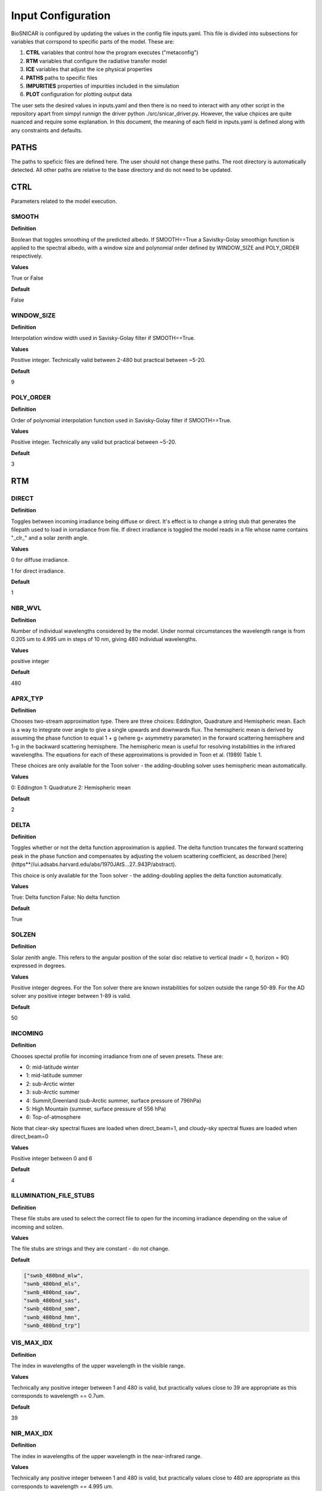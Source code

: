 ********************
Input Configuration
********************

BioSNICAR is configured by updating the values in the config file inputs.yaml. This file is divided into subsections for variables that corrspond to specific parts of the model. These are: 

1) **CTRL** variables that control how the program executes ("metaconfig")
2) **RTM** variables that configure the radiative transfer model
3) **ICE** variables that adjust the ice physical properties
4) **PATHS** paths to specific files
5) **IMPURITIES** properties of impurities included in the simulation
6) **PLOT** configuration for plotting output data

The user sets the desired values in inputs.yaml and then there is no need to interact with any other script in the repository apart from simpyl runnign the driver python ./src/snicar_driver.py. However, the value chpices are quite nuanced and require some explanation. In this document, the meaning of each field in inputs.yaml is defined along with any constraints and defaults.

PATHS
=====
The paths to speficic files are defined here. The user should not change these paths. The root directory is automatically detected. All other paths are relative to the base directory and do not need to be updated. 

CTRL
====

Parameters related to the model execution.

SMOOTH
------

**Definition**

Boolean that toggles smoothing of the predicted albedo. If SMOOTH==True a Savistky-Golay smoothign function is applied to the spectral albedo, with a window size and polynomial order defined by WINDOW_SIZE and POLY_ORDER respectively.

**Values**

True or False

**Default**

False

WINDOW_SIZE
-----------

**Definition**

Interpolation window width used in Savisky-Golay filter if SMOOTH==True.

**Values**

Positive integer. Technically valid between 2-480 but practical between ~5-20.

**Default**

9


POLY_ORDER
----------

**Definition**

Order of polynomial interpolation function used in Savisky-Golay filter if SMOOTH==True.

**Values**

Positive integer. Technically any valid but practical between ~5-20.

**Default**

3

RTM
===

DIRECT
------

**Definition**

Toggles between incoming irradiance being diffuse or direct. It's effect is to change a string stub that generates the filepath used to load in iorradiance from file. If direct irradiance is toggled the model reads in a file whose name contains "_clr_" and a solar zenith angle. 

**Values**

0 for diffuse irradiance. 

1 for direct irradiance.

**Default**

1

NBR_WVL
-------

**Definition**

Number of individual wavelengths considered by the model. Under normal circumstances the wavelength range is from 0.205 um to 4.995 um in steps of 10 nm, giving 480 individual wavelengths.

**Values**

positive integer

**Default**

480

APRX_TYP
--------

**Definition**

Chooses two-stream approximation type. There are three choices:  Eddington, Quadrature and Hemispheric mean. Each is a way to integrate over angle to give a single upwards and downwards flux. The hemispheric mean is derived by assuming the phase function to equal 1 + g (where g= asymmetry parameter) in the forward scattering hemisphere and 1-g in the backward scattering hemisphere. The hemispheric mean is useful for resolving instabilities in the infrared wavelengths. The equations for each of these approximations is provided in Toon et al. (1989) Table 1. 
    
These choices are only available for the Toon solver - the adding-doubling solver uses hemispheric mean automatically.

**Values**

0:  Eddington
1:  Quadrature
2:  Hemispheric mean

**Default**

2

DELTA
-----

**Definition**

Toggles whether or not the delta function approximation is applied. The delta function truncates the forward scattering peak in the phase function and compensates by adjusting the voluem scattering coefficient, as described [here](https**//ui.adsabs.harvard.edu/abs/1970JAtS...27..943P/abstract). 

This choice is only available for the Toon solver - the adding-doubling applies the delta function automatically.

**Values**

True:  Delta function
False:  No delta function
    
**Default**

True


SOLZEN
------

**Definition**

Solar zenith angle. This refers to the angular position of the solar disc relative to vertical (nadir = 0, horizon = 90) expressed in degrees.

**Values**

Positive integer degrees.
For the Ton solver there are known instabilities for solzen outside the range 50-89. For the AD solver any positive integer between 1-89 is valid.
    
**Default**

50

INCOMING
--------

**Definition**

Chooses spectal profile for incoming irradiance from one of seven presets. These are:
   
* 0: mid-latitude winter

* 1: mid-latitude summer

* 2: sub-Arctic winter

* 3: sub-Arctic summer

* 4: Summit,Greenland (sub-Arctic summer, surface pressure of 796hPa)

* 5: High Mountain (summer, surface pressure of 556 hPa)

* 6: Top-of-atmosphere

Note that clear-sky spectral fluxes are loaded when direct_beam=1,
and cloudy-sky spectral fluxes are loaded when direct_beam=0

**Values**

Positive integer between 0 and 6
    
**Default**

4


ILLUMINATION_FILE_STUBS
-----------------------

**Definition**

These file stubs are used to select the correct file to open for the incoming irradiance depending on the value of incoming and solzen.

**Values**

The file stubs are strings and they are constant - do not change.

**Default**

.. code-block:: python3

  ["swnb_480bnd_mlw", 
  "swnb_480bnd_mls", 
  "swnb_480bnd_saw", 
  "swnb_480bnd_sas",  
  "swnb_480bnd_smm", 
  "swnb_480bnd_hmn", 
  "swnb_480bnd_trp"]


VIS_MAX_IDX
-----------

**Definition**

The index in wavelengths of the upper wavelength in the visible range.

**Values**

Technically any positive integer between 1 and 480 is valid, but practically values close to 39 are appropriate as this corresponds to wavelength == 0.7um.

**Default**

39

NIR_MAX_IDX
-----------

**Definition**

The index in wavelengths of the upper wavelength in the near-infrared range.

**Values**

Technically any positive integer between 1 and 480 is valid, but practically values close to 480 are appropriate as this corresponds to wavelength == 4.995 um.

**Default**

480


ICE
===

DZ
---

**Definition**

Thickness of each layer in the model in units of meters.

**Values**

array with length == nbr_lyr. Each element is the thickness of a layer in meters. dz[0] is the top layer.

**Default**

[0.1, 0.1]

LAYER_TYPE
----------

**Definition**

There are two layer tupes available in the model** granular or solid ice. Granular ice corresponds to a bulk medium of air with discrete ice grains. Solid ice refers to ice being the bulk medium with air inclusions. Solid ice layers have Fresnel reflection at their upper surfaces.

The toon solver can only accept granular layers. The adding-doubling solver accepts either type including a mix of both in any order.

**Values**

* 0: granular ice
* 1: solid ice

**Default**

[0, 0]


RHO
---

**Definition**

Ice density in each layer measured in kg/m3. 

**Values**

Positive integers up to 917 (density of pure ice).

**Default**

[400, 400]

RF
---

**Definition**

Choice of refractive index for ice. The refractive index of pure ice has been measured several times over the past 5 decades. Here we toggle between several of those datasets. The options are:


* 0: Warren et al. (1984)

* 1: Warren et al. (2008)

* 2: Picard et al. (2016)


**Values**

Positive integer between 0 and 2.

**Default**

2 

CDOM
----

**Definition**

Chromophoric dissolved organic matter (CDOM) is coloured organic matter that can be found in glacier meltwater. This variable toggles its presence on or off in each layer. This is an experimental feature that only allows a single concentration and it can only be added to solid ice layers (layer_type=1). The CDOM absorption data come from an upcoming paper by Halbach et al. Toggling CDOM on means adjustign the imaginary refractive index of the ice for the presence of CDOM, assuming it to well mixed through the ice layer.

**Values**

0 for no CDOM, 1 for CDOM

**Default**

[0, 0]


SHP
---

**Definition**

Shape of ice grains. Adjustments for grain shape can only be made when layer_type == 0. The available shapes are:

* 0: sphere

* 1: spheroid

* 2: hexagonal plate

* 3: koch snowflake

* 4: hexagonal prisms


The adjustments to the loaded optical properties for spheroids, hexagonal plates and Koch snowflakes are according to Fu et al. 2007 and He et al. 2016. Hexagonal columns are calculated offline using geometric optics calculations and loaded in as separate files.

**Values**

Positive integer between 0 and 4

**Default**

[0, 0]

RDS
---

**Definition**

Effective radius of ice grains if layer_type==0 and effective radius of air bubbles if layer_type==1. The valid range varies according to choice of RF - we have a larger database for Picard et al. 2016 refractive indices than the other because it is our default. Please check the /Data/OP_data/480band/ directory for available radii.

**Values**

Positive integer between 30 and 20000 (if rf==2).

**Default**

[1000, 1000]

WATER
-----

**Definition**

Thickness of liquid water coating around ice grains. Only valid when shp==0 and layer_type==0. The value given should be the total radius of the grain and its water coating. For example for a 100 um grain with a 10 um water coating, the value of WATER should be 110. Providing a value that is less than the value provided for rds effectively toggles this off. The water coatings are quite expensive calculations as they run a Mir scattering code on the fly. Therefore they are off by default.

**Values**

Positive integer.

**Default**

[0, 0]

HEX_SIDE
--------

**Definition**

Length of one of the six sides of the hexagonal face of the iuce grain when shp==4. The available size combinations can be seen by browsing /Data/OP_data/480band/ice_hexagonal_columns.

**Values**

Positive integer.

**Default**

[10000, 10000] 

HEX_LENGTH
-----------

**Definition**

Length of the long axis of the ice grain when shp==4. The available size combinations can be seen by browsing /Data/OP_data/480band/ice_hexagonal_columns.

**Values**

Positive integer.

**Default**

[10000, 10000]

SHP_FCTR
--------

**Definition**

Ratio of nonspherical grain effective radii to that of an equal volume sphere. This is only active when shp>1 i.e. the grains are non-spherical. 

**Values**

Float between 0-1.

**Default**

[0, 0]


AR
---

**Definition**

Aspect ratio of grain, i.e. ratio of width to length. 

**Values**

Positive float or integer.

**Default**

[0, 0] 


IMPURITIES
==========

Impurities are provided as instances of the Impurity class. The clas has fixed attributes that must be populated in order for the impurity to be included in the mdoel. These attributes are: NAME, FILE, CFACTOR, COATED, UNIT, and CONC. These are user defined in inputs.yaml. There is no upper or lower limit to the number of different impurities that can be added - the user can simple continue to stack additional impurities in the IMPURITIES section of inputs.yaml. The basic structure of an impurity as defined in inputs.yaml is as follows:

.. code-block:: python3

  IMPURITIES
    BC:
      NAME:  "bc"
      FILE:  "bc_ChCB_rn40_dns1270.nc"
      CFACTOR:  1
      COATED:  False
      UNIT:  0
      CONC:  [0 ,0]


NAME
-----

The impurity name is simply a user defined tag to recognise the instance of the impurity. It can be anything the user chooses but we suggest a simple descriptive word or acronym. 

FILE
----

The file is the precise filename in /Data/OP_data/480band/lap/ that contains the optical properties of the impurity to be included. The available options are quite comprehensive, including:


* **bc_ChCB_rn40_dns1270.nc:**  uncoated black carbon (Bohren and Huffman, 1983)
* **miecot_slfsot_ChC90_dns_1317.nc:**  sulfate-coated BC (Bohren and Huffman, 1983)
* **brC_Kirch_BCsd.nc:**  uncoated brown carbon (Kirchstetter et al. (2004).)
* **brC_Kirch_BCsd_slfcot.nc:**  sulfate-coated brown carbon (Kirchstetter et al. (2004)
* **dust_balkanski_central_size1.nc:**  dust size 1 (r=0.05-0.5um) (Balkanski et al 2007)
* **dust_balkanski_central_size2.nc:**  dust size 2 (r=0.5-1.25um) (Balkanski et al 2007)
* **dust_balkanski_central_size3.nc:**  dust size 3 (r=1.25-2.5um) (Balkanski et al 2007)
* **dust_balkanski_central_size4.nc:**  dust size 4 (r=2.5-5.0um)  (Balkanski et al 2007)
* **dust_balkanski_central_size5.nc:**  dust size 5 (r=5.0-50um)  (Balkanski et al 2007)
* **volc_ash_eyja_central_size1.nc:**  volcanic ash size 1 (r=0.05-0.5um) (Flanner et al 2014)
* **volc_ash_eyja_central_size2.nc:**  volcanic ash size 2 (r=0.5-1.25um) (Flanner et al 2014)
* **volc_ash_eyja_central_size3.nc:**  volcanic ash size 3 (r=1.25-2.5um) (Flanner et al 2014)
* **volc_ash_eyja_central_size4.nc:**  volcanic ash size 4 (r=2.5-5.0um) (Flanner et al 2014)
* **volc_ash_eyja_central_size5.nc:**  volcanic ash size 5 (r=5.0-50um) (Flanner et al 2014)
* **volc_ash_mtsthelens_20081011.nc:**  ashes from Mount Saint Helen's
* **dust_skiles_size1.nc:**  Colorado dust 1 (Skiles et al 2017)
* **dust_skiles_size2.nc:**  Colorado dust 2 (Skiles et al 2017)
* **dust_skiles_size3.nc:**  Colorado dust 3 (Skiles et al 2017)
* **dust_skiles_size4.nc:**  Colorado dust 4 (Skiles et al 2017)
* **dust_skiles_size5.nc:**  Colorado dust 5 (Skiles et al 2017)
* **dust_greenland_central_size1.nc:**  Greenland dust 1 (Polashenski et al 2015)
* **dust_greenland_central_size2.nc:**  Greenland dust 2 (Polashenski et al 2015)
* **dust_greenland_central_size3.nc:**  Greenland dust 3 (Polashenski et al 2015)
* **dust_greenland_central_size4.nc:**  Greenland dust 4 (Polashenski et al 2015)
* **dust_greenland_central_size5.nc:**  Greenlanddust 5 (Polashenski et al 2015)
* **dust_greenland_Cook_LOW_20190911.nc:**  Dark Zone dust 1 (Cook et al. 2019 "LOW")
* **dust_greenland_Cook_CENTRAL_20190911.nc:**  Dark Zone dust 2 (Cook et al. 2019 "MEAN") 
* **dust_greenland_Cook_HIGH_20190911.nc:**  Dark Zone dust 3 (Cook et al. 2019 "HIGH") 
* **snw_alg_r025um_chla020_chlb025_cara150_carb140.nc:**  Snow Algae (Cook et al. 2017a, spherical, C nivalis)
* **SA_Chevrollier2022_r8.99.nc:**  Snow algae (Chevrollier et al 2022) (not yet validated for release)
* **Cook2020_glacier_algae_4_40.nc:**  Glacier Algae (Cook et al. 2020)
* **GA_Chevrollier2022_r4.9_L18.8.nc:**  Glacier algae (Chevrollier et al 2022) (not yet validated for release)
  
  
UNIT
----

All these impurities have their mass absorption coefficients in units of ppb, and therefore their concentration (CONC) should be expressed normalised to mass in the model - i.e. in ng/g or ppb. This is achieved by setting UNIT ==0. There are two exceptions to this:  "SA_Chevrollier2022_r8.99.nc" and "GA_Chevrollier2022_r4.9_L18.8.nc". These are empirically measured optical properties for snbow and glacier algae whose absorption coefficient is expressed in m2/cell. Their concentration (CONC) should therefore be expressed in cells/mL. This is achieved by setting UNIT==1. There are validity checks in place to ensure these values are set correctly.



CONC
----

Array containing the concentration in each layer in the model in units defined by UNIT. 

CFACTOR
-------

The CFACTOR attribute is a multiplier that accounts for field measurments having a coarse vertical resolution but the model havign fine vertical resolution. This is mostly applicable toi glacier algae that are known to accumulate on the upper surface of the ice, but field samples generally are onyl able to remove the top approx. 2cm for cell counting. this leads to an underestimate of the concentration int he upper mm by including ~2cm of dilute clean ice below. CFACTOR accounts for this problem. It is a simple multiplier so it must be set to 1 by default.

COATED
------

Boolean that toggles sulfate coating on or off. This is only applicable to black and brown carbon where there are files for both coated an uncoated versions. The parameter is requird because a different field in the optical property file is loaded for coated compared to uncoated impurities, so that the mass normalization takes into account the mass of both the impurity and its coating.


PLOT
====
These parameters control how the output albedo plot is formatted. Recommend leaving them all at their default values. The user may, however, want to toggle figure saving on and off, in which case update the value of SAVE.


